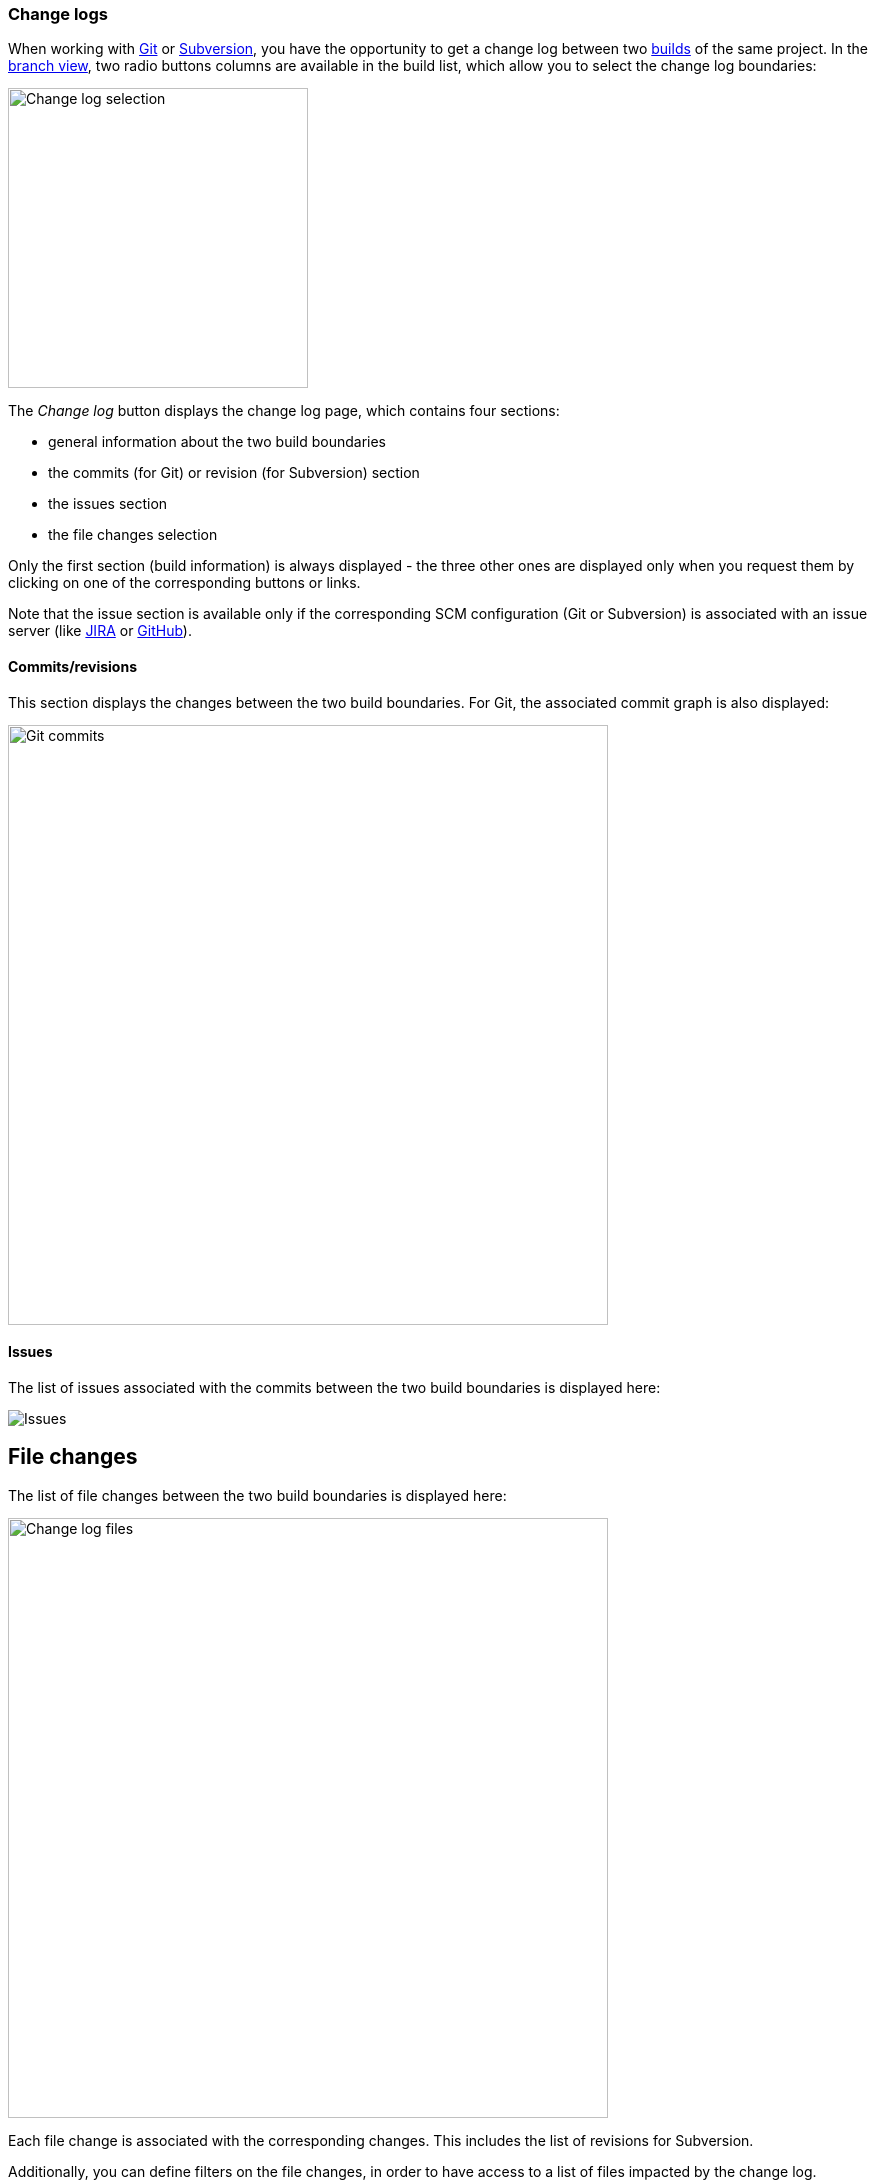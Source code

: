 [[changelogs]]
=== Change logs

When working with <<usage-git,Git>> or <<usage-subversion,Subversion>>, you
have the opportunity to get a change log between two <<usage-builds,builds>> of
the same project. In the <<usage-branches,branch view>>, two radio buttons
columns are available in the build list, which allow you to select the
change log boundaries:

image::images/changelog.selection.png[Change log selection,300]

The _Change log_ button displays the change log page, which contains four
sections:

* general information about the two build boundaries
* the commits (for Git) or revision (for Subversion) section
* the issues section
* the file changes selection

Only the first section (build information) is always displayed - the three
other ones are displayed only when you request them by clicking on one of the
corresponding buttons or links.

Note that the issue section is available only if the corresponding SCM
configuration (Git or Subversion) is associated with an issue server (like
<<usage-jira,JIRA>> or <<usage-github,GitHub>>).

[[changelogs-commits]]
==== Commits/revisions

This section displays the changes between the two build boundaries. For Git,
the associated commit graph is also displayed:

image::images/changelog.commits.png[Git commits,600]

[[changelogs-issues]]
==== Issues

The list of issues associated with the commits between the two build boundaries
is displayed here:

image::images/changelog.issues.png[Issues]

[[changelogs-files]]
## File changes

The list of file changes between the two build boundaries is displayed here:

image::images/changelog.files.png[Change log files,600]

Each file change is associated with the corresponding changes. This includes
the list of revisions for Subversion.

Additionally, you can define filters on the file changes, in order to have
access to a list of files impacted by the change log.

By entering a ANT-like pattern, you can display the file paths which match:

image::images/changelog.files.quickfilter.png[Change log files filter,600]

For more complex selections, you can clock on the _Edit_ button and you'll
have a dialog box which allows you to define:

* a name for your filter
* a list of ANT-like patterns to match

image::images/changelog.files.filterdialog.png[Change log files filter dialog,400]

If you are authorized, you can also save this filter for the project, allowing
its selection by all users.

image::images/changelog.files.filtershare.png[Change log files filter share,400]

In the list of filters, you find the filters you have defined and the ones
which have been shared for the whole project. The latter ones are marked with
an asterisk (*):

image::images/changelog.files.filtershared.png[Change log files filter shared,400]

You can update and delete filters. Note that the shared filters won't be
actually updated or deleted, unless you are authorized.

Finally, you can get the unified diff for the selected filter by clicking on
the _Diff_ button:

image::images/changelog.files.filterdiff.png[Change log files filter diff,400]

This will display a dialog with:

* the unified diff you can copy
* a permalink which allows you download the diff from another source

You can obtain a quick diff on one file by clicking on the icon at the right
of a file in the change log:

image::images/changelog.files.quickdiff.png[Quick diff on file,600]
